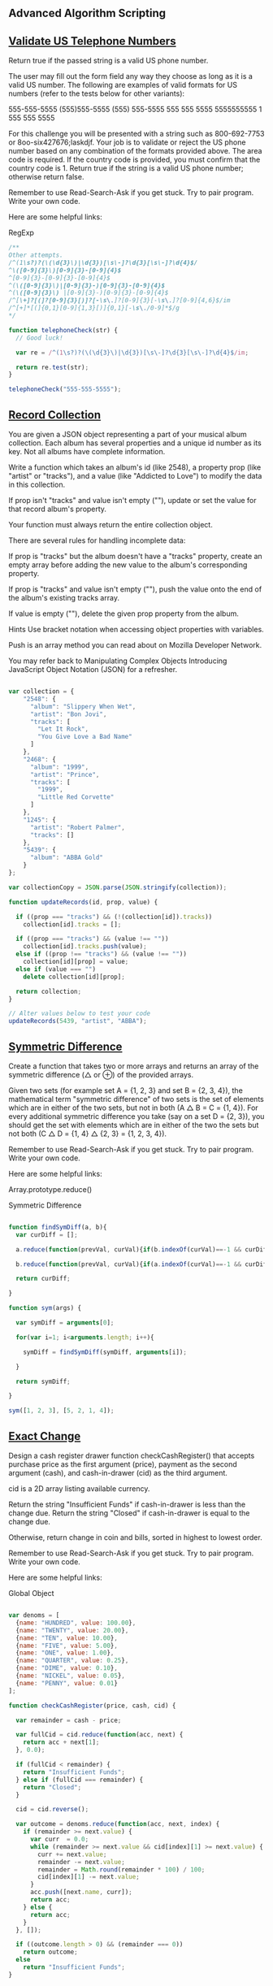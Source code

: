 ** Advanced Algorithm Scripting
** [[https://www.freecodecamp.com/challenges/validate-us-telephone-numbers][Validate US Telephone Numbers]]

Return true if the passed string is a valid US phone number.

The user may fill out the form field any way they choose as long as it is a valid US number. The following are examples of valid formats for US numbers (refer to the tests below for other variants):

    555-555-5555
    (555)555-5555
    (555) 555-5555
    555 555 5555
    5555555555
    1 555 555 5555

For this challenge you will be presented with a string such as 800-692-7753 or 8oo-six427676;laskdjf. Your job is to validate or reject the US phone number based on any combination of the formats provided above. The area code is required. If the country code is provided, you must confirm that the country code is 1. Return true if the string is a valid US phone number; otherwise return false.

Remember to use Read-Search-Ask if you get stuck. Try to pair program. Write your own code.

Here are some helpful links:

    RegExp


#+BEGIN_SRC js
/**
Other attempts.
/^(1\s?)?(\(\d{3}\)|\d{3})[\s\-]?\d{3}[\s\-]?\d{4}$/
^\([0-9]{3}\)[0-9]{3}-[0-9]{4}$
^[0-9]{3}-[0-9]{3}-[0-9]{4}$
^(\([0-9]{3}\)|[0-9]{3}-)[0-9]{3}-[0-9]{4}$
^(\([0-9]{3}\) |[0-9]{3}-)[0-9]{3}-[0-9]{4}$
/^[\+]?[(]?[0-9]{3}[)]?[-\s\.]?[0-9]{3}[-\s\.]?[0-9]{4,6}$/im
/^[+]*[(]{0,1}[0-9]{1,3}[)]{0,1}[-\s\./0-9]*$/g
*/

function telephoneCheck(str) {
  // Good luck!

  var re = /^(1\s?)?(\(\d{3}\)|\d{3})[\s\-]?\d{3}[\s\-]?\d{4}$/im;

  return re.test(str);
}

telephoneCheck("555-555-5555");

#+END_SRC

** [[https://www.freecodecamp.com/challenges/record-collection][Record Collection]]

You are given a JSON object representing a part of your musical album collection. Each album has several properties and a unique id number as its key. Not all albums have complete information.

Write a function which takes an album's id (like 2548), a property prop (like "artist" or "tracks"), and a value (like "Addicted to Love") to modify the data in this collection.

If prop isn't "tracks" and value isn't empty (""), update or set the value for that record album's property.

Your function must always return the entire collection object.

There are several rules for handling incomplete data:

If prop is "tracks" but the album doesn't have a "tracks" property, create an empty array before adding the new value to the album's corresponding property.

If prop is "tracks" and value isn't empty (""), push the value onto the end of the album's existing tracks array.

If value is empty (""), delete the given prop property from the album.

Hints
Use bracket notation when accessing object properties with variables.

Push is an array method you can read about on Mozilla Developer Network.

You may refer back to Manipulating Complex Objects Introducing JavaScript Object Notation (JSON) for a refresher.

#+BEGIN_SRC js

var collection = {
    "2548": {
      "album": "Slippery When Wet",
      "artist": "Bon Jovi",
      "tracks": [
        "Let It Rock",
        "You Give Love a Bad Name"
      ]
    },
    "2468": {
      "album": "1999",
      "artist": "Prince",
      "tracks": [
        "1999",
        "Little Red Corvette"
      ]
    },
    "1245": {
      "artist": "Robert Palmer",
      "tracks": []
    },
    "5439": {
      "album": "ABBA Gold"
    }
};

var collectionCopy = JSON.parse(JSON.stringify(collection));

function updateRecords(id, prop, value) {

  if ((prop === "tracks") && (!(collection[id]).tracks))
    collection[id].tracks = [];

  if ((prop === "tracks") && (value !== ""))
    collection[id].tracks.push(value);
  else if ((prop !== "tracks") && (value !== ""))
    collection[id][prop] = value;
  else if (value === "")
    delete collection[id][prop];

  return collection;
}

// Alter values below to test your code
updateRecords(5439, "artist", "ABBA");

#+END_SRC

** [[https://www.freecodecamp.com/challenges/symmetric-difference][Symmetric Difference]]

Create a function that takes two or more arrays and returns an array of the symmetric difference (△ or ⊕) of the provided arrays.

Given two sets (for example set A = {1, 2, 3} and set B = {2, 3, 4}), the mathematical term "symmetric difference" of two sets is the set of elements which are in either of the two sets, but not in both (A △ B = C = {1, 4}). For every additional symmetric difference you take (say on a set D = {2, 3}), you should get the set with elements which are in either of the two the sets but not both (C △ D = {1, 4} △ {2, 3} = {1, 2, 3, 4}).

Remember to use Read-Search-Ask if you get stuck. Try to pair program. Write your own code.

Here are some helpful links:

    Array.prototype.reduce()

    Symmetric Difference

#+BEGIN_SRC js

function findSymDiff(a, b){
  var curDiff = [];

  a.reduce(function(prevVal, curVal){if(b.indexOf(curVal)==-1 && curDiff.indexOf(curVal)==-1)curDiff.push(curVal);}, 0);

  b.reduce(function(prevVal, curVal){if(a.indexOf(curVal)==-1 && curDiff.indexOf(curVal)==-1)curDiff.push(curVal);}, 0);

  return curDiff;

}

function sym(args) {

  var symDiff = arguments[0];

  for(var i=1; i<arguments.length; i++){

    symDiff = findSymDiff(symDiff, arguments[i]);

  }

  return symDiff;

}

sym([1, 2, 3], [5, 2, 1, 4]);

#+END_SRC

#+RESULTS:
: undefined

** [[https://www.freecodecamp.com/challenges/exact-change][Exact Change]]

Design a cash register drawer function checkCashRegister() that accepts purchase price as the first argument (price), payment as the second argument (cash), and cash-in-drawer (cid) as the third argument.

cid is a 2D array listing available currency.

Return the string "Insufficient Funds" if cash-in-drawer is less than the change due. Return the string "Closed" if cash-in-drawer is equal to the change due.

Otherwise, return change in coin and bills, sorted in highest to lowest order.

Remember to use Read-Search-Ask if you get stuck. Try to pair program. Write your own code.

Here are some helpful links:

    Global Object

#+BEGIN_SRC js

var denoms = [
  {name: "HUNDRED", value: 100.00},
  {name: "TWENTY", value: 20.00},
  {name: "TEN", value: 10.00},
  {name: "FIVE", value: 5.00},
  {name: "ONE", value: 1.00},
  {name: "QUARTER", value: 0.25},
  {name: "DIME", value: 0.10},
  {name: "NICKEL", value: 0.05},
  {name: "PENNY", value: 0.01}
];

function checkCashRegister(price, cash, cid) {

  var remainder = cash - price;

  var fullCid = cid.reduce(function(acc, next) {
    return acc + next[1];
  }, 0.0);

  if (fullCid < remainder) {
    return "Insufficient Funds";
  } else if (fullCid === remainder) {
    return "Closed";
  }

  cid = cid.reverse();

  var outcome = denoms.reduce(function(acc, next, index) {
    if (remainder >= next.value) {
      var curr  = 0.0;
      while (remainder >= next.value && cid[index][1] >= next.value) {
        curr += next.value;
        remainder -= next.value;
        remainder = Math.round(remainder * 100) / 100;
        cid[index][1] -= next.value;
      }
      acc.push([next.name, curr]);
      return acc;
    } else {
      return acc;
    }
  }, []);

  if ((outcome.length > 0) && (remainder === 0))
    return outcome;
  else
    return "Insufficient Funds";
}



function checkCashRegister(price, cash, cid) {
  price *= 100; cash *= 100;

  var vals = [1,5,10,25,100,500,1000,2000,10000];
  var cidHave = cid.map(x=>Math.round(x[1]*100));

  var cidAmts = cidHave.map((x,i)=>Math.floor(x/vals[i]));

  var best = [[0,0,0,0,0,0,0,0,0]];
  var bestScoreList = [0];
  for (var i = 1; i <= cash-price; i++) {
    best[i] = [...Array(cid.length)].map(x=>0);
    var bestScore = i+1;
    for (var c = 0; c < cid.length; c++) {
      if (vals[c] > i || best[i-vals[c]][c] >= cidAmts[c]) continue;
      var bestIndex = i-vals[c];

      var score = 0;
      if (bestScoreList[bestIndex] != 0 || bestIndex == 0) {
        score = bestScoreList[bestIndex]+1;
      }
      if (score < bestScore) {
        bestScore = score;
        best[i] = best[bestIndex].slice(0);
        best[i][c] += 1;
      }
    }
    bestScoreList[i] = bestScore;
  }

  var finish = best[cash-price].map((x,i)=>{ return [cid[i][0], x*vals[i]/100]; }).filter(x=>x[1]!=0).reverse();
  if (!finish.length) return 'Insufficient Funds';
  else if (finish.reduce((a,b)=>a+b[1],0) == cidHave.reduce((a,b)=>a+b/100, 0)) return 'Closed';
  else return finish;
}

checkCashRegister(19.50, 20.00, [["PENNY", 1.01], ["NICKEL", 2.05], ["DIME", 3.10], ["QUARTER", 4.25], ["ONE", 90.00], ["FIVE", 55.00], ["TEN", 20.00], ["TWENTY", 60.00], ["ONE HUNDRED", 100.00]]);

#+END_SRC

** [[https://www.freecodecamp.com/challenges/inventory-update][Inventory Update]]

Compare and update the inventory stored in a 2D array against a second 2D array of a fresh delivery. Update the current existing inventory item quantities (in arr1). If an item cannot be found, add the new item and quantity into the inventory array. The returned inventory array should be in alphabetical order by item.

Remember to use Read-Search-Ask if you get stuck. Try to pair program. Write your own code.

Here are some helpful links:

    Global Array Object

#+BEGIN_SRC js

// Example inventory lists
var curInv = [
    [21, "Bowling Ball"],
    [2, "Dirty Sock"],
    [1, "Hair Pin"],
    [5, "Microphone"]
];

var newInv = [
    [2, "Hair Pin"],
    [3, "Half-Eaten Apple"],
    [67, "Bowling Ball"],
    [7, "Toothpaste"]
];

// New
function updateInventory(curInv, newInv) {

var result =
  curInv.concat(newInv)
    .reduce(function(ob, ar) {
      // For unique name
      if (!(ar[1] in ob.names)) {
          ob.names[ar[1]] = ar;
          // Add it to array
          ob.result.push(ar);
      // Not unique so we should add them
      } else
          ob.names[ar[1]][0] += ar[0];
      return ob;
      //thanx to http://jsfiddle.net/aUXLV/
    }, { names:{}, result:[] })
    .result
    .sort(function(a,b) {
      // Sort array names ASC.
      return a[1] > b[1] ? 1 : -1;
    });

  return result;
}

// curr
function updateInventory(arr1, arr2) {

    if (!Array.isArray(arr1)) {
        return [];
    }

    var currentInventory = createObject(arr1);

    arr2.forEach(function(current) {
        if (currentInventory.hasOwnProperty(current[1])) {
            currentInventory[current[1]] += current[0];
        } else {
            currentInventory[current[1]] = current[0];
        }
    });

    return createArray(currentInventory).sort(function(a, b) {
        if (a[1] < b[1])
          return -1;
        if (a[1] > b[1])
          return 1;
        return 0;
    });

    function createObject(array) {
        var obj = {};
        array.forEach(function(current) {
            obj[current[1]] = current[0];
        });
        return obj;
    }

    function createArray(object) {
        var array = [];
        for (var key in object) {
            array.push([object[key], key]);
        }
        return array;
    }
}

updateInventory(curInv, newInv);

#+END_SRC

** [[https://www.freecodecamp.com/challenges/no-repeats-please][No repeats please]]

Return the number of total permutations of the provided string that don't have repeated consecutive letters. Assume that all characters in the provided string are each unique.

For example, aab should return 2 because it has 6 total permutations (aab, aab, aba, aba, baa, baa), but only 2 of them (aba and aba) don't have the same letter (in this case a) repeating.

Remember to use Read-Search-Ask if you get stuck. Try to pair program. Write your own code.

Here are some helpful links:

    Permutations

    RegExp

#+BEGIN_SRC js

// http://crookedcode.com/2016/12/20/fcc-advanced-algorithm-scripting-challenge-no-repeats-please/
function permAlone(str) {

  //create variable to store number of perms without a repeat
  var noDupes = 0;

  //split string into array
  var strArray = str.split("");

  //Heap's Algorithm
  function findPerm(n, arr) {
    // If only 1 element, just output the array
    if (n == 1) {
      //check for duplicates
      if(!(/([a-zA-Z])\1+/).test(arr.join("")))
        noDupes += 1;

      return;
    }

    for (var i = 0; i < n; i+= 1) {
      findPerm(n - 1, arr);
      // If n is even
      if (n % 2 === 0)
        swap(i, n - 1);
      else
        swap(0, n - 1);
    }

    function swap(idxA, idxB) {
      var tmp = arr[idxA];
      arr[idxA] = arr[idxB];
      arr[idxB] = tmp;
    }
  }

  // Call with an array of the original string
  findPerm(strArray.length, strArray);

  return noDupes;
}

//call permAlone() with any string
permAlone("aab");

// New 2
//https://jsfiddle.net/Skaidrius/7cobg0db/55/
function permAlone(str) {
  var permArr = [];
  var usedChars = [];

  if (typeof str == 'string') {
    str = str.split('');
  }

  function checkPermute(str){
    for (var i in str) {

      var ch = str.splice(i, 1)[0];
      //console.log(ch);
      usedChars.push(ch);
      var temp = usedChars.slice().join('');
      // console.log(temp, tmpStr)

      var hasDuplicates = (/([a-z])\1+/).test(temp);

      if (str.length === 0 && !hasDuplicates) {
        permArr.push(temp);
      }

      checkPermute(str);
      str.splice(i, 0, ch);
      usedChars.pop();
    }
    }

  checkPermute(str);


  return permArr.length;
  //console.log(permArr, permArr.length);
}

permAlone('aabb');

// YouTube: https://youtu.be/B5lUyJDkWzE
function permAlone(str) {
  var arr = str.split('');
  var result = 0;

  function swap(a, b) {
    var tmp = arr[a];
    arr[a] = arr[b];
    arr[b] = tmp;
  }

  function generate(n) {
    var regex = /([a-z])\1+/;

    if (n === 1 && !regex.test(arr.join(''))) {
      result++;
    } else {
      for (var i = 0; i !== n; i++) {
        generate(n - 1);
        swap(n % 2 ? 0 : i, n - 1);
      }
    }
  }
  generate(arr.length);
  return result;
}

// Curr
function permAlone(str) {

  var regex = /(.)\1+/g;

  var arr = str.split('');
  var permutations = [];
  var tmp;

  if (str.match(regex) !== null && str.match(regex)[0] === str) return 0;

  function swap(index1, index2) {
    tmp = arr[index1];
    arr[index1] = arr[index2];
    arr[index2] = tmp;
  }

  function generate(int) {
    if (int === 1) {
      permutations.push(arr.join(''));
    } else {
      for (var i = 0; i != int; ++i) {
        generate(int - 1);
        swap(int % 2 ? 0 : i, int - 1);
      }
    }
  }

  generate(arr.length);
  var filtered = permutations.filter(function(string) {
    return !string.match(regex);
  });

  return filtered.length;
}

permAlone('aab');

#+END_SRC

** [[https://www.freecodecamp.com/challenges/friendly-date-ranges][Friendly Date Ranges]]

Convert a date range consisting of two dates formatted as YYYY-MM-DD into a more readable format.

The friendly display should use month names instead of numbers and ordinal dates instead of cardinal (1st instead of 1).

Do not display information that is redundant or that can be inferred by the user: if the date range ends in less than a year from when it begins, do not display the ending year.

Additionally, if the date range begins in the current year (i.e. it is currently the year 2016) and ends within one year, the year should not be displayed at the beginning of the friendly range.

If the range ends in the same month that it begins, do not display the ending year or month.

Examples:

makeFriendlyDates(["2016-07-01", "2016-07-04"]) should return ["July 1st","4th"]

makeFriendlyDates(["2016-07-01", "2018-07-04"]) should return ["July 1st, 2016", "July 4th, 2018"].

Remember to use Read-Search-Ask if you get stuck. Try to pair program. Write your own code.

Here are some helpful links:

    String.prototype.split()

    String.prototype.substr()

    parseInt()

#+BEGIN_SRC js

function makeFriendlyDates(arr) {
   var dateArr = [];
   var from = arr[0].split('-');
   var until = arr[1].split('-');
   var fromDate = new Date(from);
   var untilDate = new Date(until);
   var fromMonth = fromDate.toLocaleString("latn", { month: "long" });
   var untilMonth = untilDate.toLocaleString("latn", { month: "long" });
   var fromDay = ordinalize(fromDate.getDate());
   var untilDay = ordinalize(untilDate.getDate());
   var fromYear = from[0];
   var untilYear = until[0];
   var diff = (untilDate.getTime() - fromDate.getTime()) / (1000 * 3600 * 24);

   if(fromDate.getTime() == untilDate.getTime()){
       dateArr.push(fromMonth + " " + fromDay + ", " + fromYear);
   }
   else if(fromMonth == untilMonth && fromYear == untilYear){
       dateArr.push(fromMonth + " " + fromDay);
       dateArr.push(untilDay);
   }else if (diff < 365 && fromMonth !== untilMonth && fromYear !== untilYear){
       dateArr.push(fromMonth + " " + fromDay);
       dateArr.push(untilMonth + " " + untilDay);
   }else if(diff < 365 && fromYear == untilYear){
       dateArr.push(fromMonth + " " + fromDay + ", " + fromYear);
       dateArr.push(untilMonth + " " + untilDay);
   }else if(diff < 365 && fromMonth == untilMonth && fromYear !== untilYear){
       dateArr.push(fromMonth + " " + fromDay + ", " + fromYear);
       dateArr.push(untilMonth + " " + untilDay);
   }else{
       dateArr.push(fromMonth + " " + fromDay + ", " + fromYear);
       dateArr.push(untilMonth + " " + untilDay + ", " + untilYear);
   }

   function ordinalize(num){
       var numStr = num.toString();
       if(numStr.match(/1[0-9]/))
           return numStr + "th";
       else if(numStr.match(/1$/))
           return numStr + "st";
       else if(numStr.match(/2$/))
           return numStr + "nd";
       else if(numStr.match(/3$/))
           return numStr + "rd";
       else
           return numStr + "th";
   }

 return dateArr;
}

makeFriendlyDates(['2016-07-01', '2016-07-04']);

#+END_SRC

** [[https://www.freecodecamp.com/challenges/make-a-person][Make a Person]]

Fill in the object constructor with the following methods below:

    getFirstName()
    getLastName()
    getFullName()
    setFirstName(first)
    setLastName(last)
    setFullName(firstAndLast)

Run the tests to see the expected output for each method.

The methods that take an argument must accept only one argument and it has to be a string.

These methods must be the only available means of interacting with the object.

Remember to use Read-Search-Ask if you get stuck. Try to pair program. Write your own code.

Here are some helpful links:

    Closures

    Details of the Object Model

#+BEGIN_SRC js

var Person = function(firstAndLast) {
  var fullName = firstAndLast;

  this.getFirstName = function() {     // getFirstName() check
    return fullName.split(" ")[0];
  };

  this.getLastName = function() {      // getLastName() check

    return fullName.split(" ")[1];
  };

  this.getFullName = function() {      // getFullName() check
    return fullName;
  };

  this.setFirstName = function(name) { // setFirstName(first) check
    fullName = name + " " + fullName.split(" ")[1];
  };

  this.setLastName = function(name) {  // setLastName(last) check
    fullName = fullName.split(" ")[0] + " " + name;
  };

  this.setFullName = function(name) {  // setFullName(firstAndLast) check
    fullName = name;
  };
};

var bob = new Person('Bob Ross');
bob.getFullName();

#+END_SRC

** [[https://www.freecodecamp.com/challenges/map-the-debris][Map the Debris]]

Return a new array that transforms the element's average altitude into their orbital periods.

The array will contain objects in the format {name: 'name', avgAlt: avgAlt}.

You can read about orbital periods on wikipedia.

The values should be rounded to the nearest whole number. The body being orbited is Earth.

The radius of the earth is 6367.4447 kilometers, and the GM value of earth is 398600.4418 km3s-2.

Remember to use Read-Search-Ask if you get stuck. Try to pair program. Write your own code.

Here are some helpful links:

    Math.pow()

#+BEGIN_SRC js

function orbitalPeriod(arr) {
  var GM = 398600.4418;
  var earthRadius = 6367.4447;
  var nameArr = [];
  var avgAltArr = [];
  var orbPerArr = [];
  for(var i = 0;i < arr.length; i++){
    nameArr.push(arr[i].name);
    avgAltArr.push(arr[i].avgAlt);
  }
  for(var j = 0;j < avgAltArr.length; j++){
    var orbPer = Math.round(2 * Math.PI * Math.sqrt(Math.pow(earthRadius + avgAltArr[j], 3) / GM));
    orbPerArr.push(orbPer);
  }
  var objArr = [];
  for(var k = 0;k < nameArr.length; k++) {
    var obj = {
      name: nameArr[k],
      orbitalPeriod: orbPerArr[k]
    };
    objArr.push(obj);
  }
  return objArr;
}

orbitalPeriod([{name : "sputnik", avgAlt : 35873.5553}]);

#+END_SRC

** [[https://www.freecodecamp.com/challenges/pairwise][Pairwise]]

Given an array arr, find element pairs whose sum equal the second argument arg and return the sum of their indices.

If multiple pairs are possible that have the same numeric elements but different indices, return the smallest sum of indices. Once an element has been used, it cannot be reused to pair with another.

For example pairwise([7, 9, 11, 13, 15], 20) returns 6. The pairs that sum to 20 are [7, 13] and [9, 11]. We can then write out the array with their indices and values.
Index	0	1	2	3	4
Value	7	9	11	13	15

Below we'll take their corresponding indices and add them.

7 + 13 = 20 → Indices 0 + 3 = 3
9 + 11 = 20 → Indices 1 + 2 = 3
3 + 3 = 6 → Return 6

Remember to use Read-Search-Ask if you get stuck. Try to pair program. Write your own code.

Here are some helpful links:

    Array.prototype.reduce()

#+BEGIN_SRC js

function pairwise(arr, arg) {
  var sum = 0;
  var pairArr = arr;

  for(i = 0; i < pairArr.length; i++)
    for(j = i + 1; j < pairArr.length; j++)
      if(pairArr[i] + pairArr[j] == arg) {
        sum += i + j;
        pairArr[i] = undefined;
        pairArr[j] = undefined;
      }
  return sum;
}

pairwise([1,4,2,3,0,5], 7);

#+END_SRC
